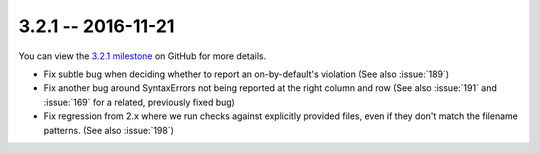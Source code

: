 3.2.1 -- 2016-11-21
-------------------

You can view the `3.2.1 milestone`_ on GitHub for more details.

- Fix subtle bug when deciding whether to report an on-by-default's violation
  (See also :issue:`189`)

- Fix another bug around SyntaxErrors not being reported at the right column
  and row (See also :issue:`191` and :issue:`169` for a related, previously
  fixed bug)

- Fix regression from 2.x where we run checks against explicitly provided
  files, even if they don't match the filename patterns. (See also
  :issue:`198`)

.. links
.. _3.2.1 milestone:
    https://github.com/pycqa/flake8/milestone/15
